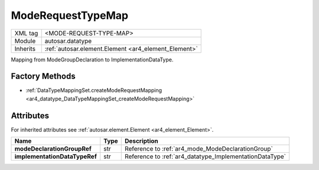 .. _ar4_datatype_ModeRequestTypeMap:

ModeRequestTypeMap
==================

.. table::
    :align: left

    +--------------------+------------------------------------------------------+
    | XML tag            | <MODE-REQUEST-TYPE-MAP>                              |
    +--------------------+------------------------------------------------------+
    | Module             | autosar.datatype                                     |
    +--------------------+------------------------------------------------------+
    | Inherits           | :ref:`autosar.element.Element <ar4_element_Element>` |
    +--------------------+------------------------------------------------------+

Mapping from ModeGroupDeclaration to ImplementationDataType.

   
Factory Methods
---------------

* :ref:`DataTypeMappingSet.createModeRequestMapping <ar4_datatype_DataTypeMappingSet_createModeRequestMapping>`


Attributes
----------

For inherited attributes see :ref:`autosar.element.Element <ar4_element_Element>`.

.. table::
    :align: left

    +-------------------------------+-------------------+---------------------------------------------------------+
    | Name                          | Type              | Description                                             |
    +===============================+===================+=========================================================+
    | **modeDeclarationGroupRef**   | str               | Reference to :ref:`ar4_mode_ModeDeclarationGroup`       |
    +-------------------------------+-------------------+---------------------------------------------------------+
    | **implementationDataTypeRef** | str               | Reference to :ref:`ar4_datatype_ImplementationDataType` |
    +-------------------------------+-------------------+---------------------------------------------------------+
